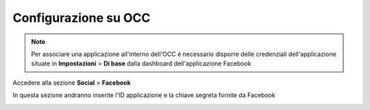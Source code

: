 =====================
Configurazione su OCC
=====================


.. note:: Per associare una applicazione all'interno dell'OCC è necessario disporre delle credenziali dell'applicazione situate in **Impostazioni** > **Di base** dalla dashboard dell'applicazione Facebook

Accedere alla sezione **Social** > **Facebook**

In questa sezione andranno inserite l'ID applicazione e la chiave segreta fornite da Facebook

.. image:: /images/social/facebook/5.png